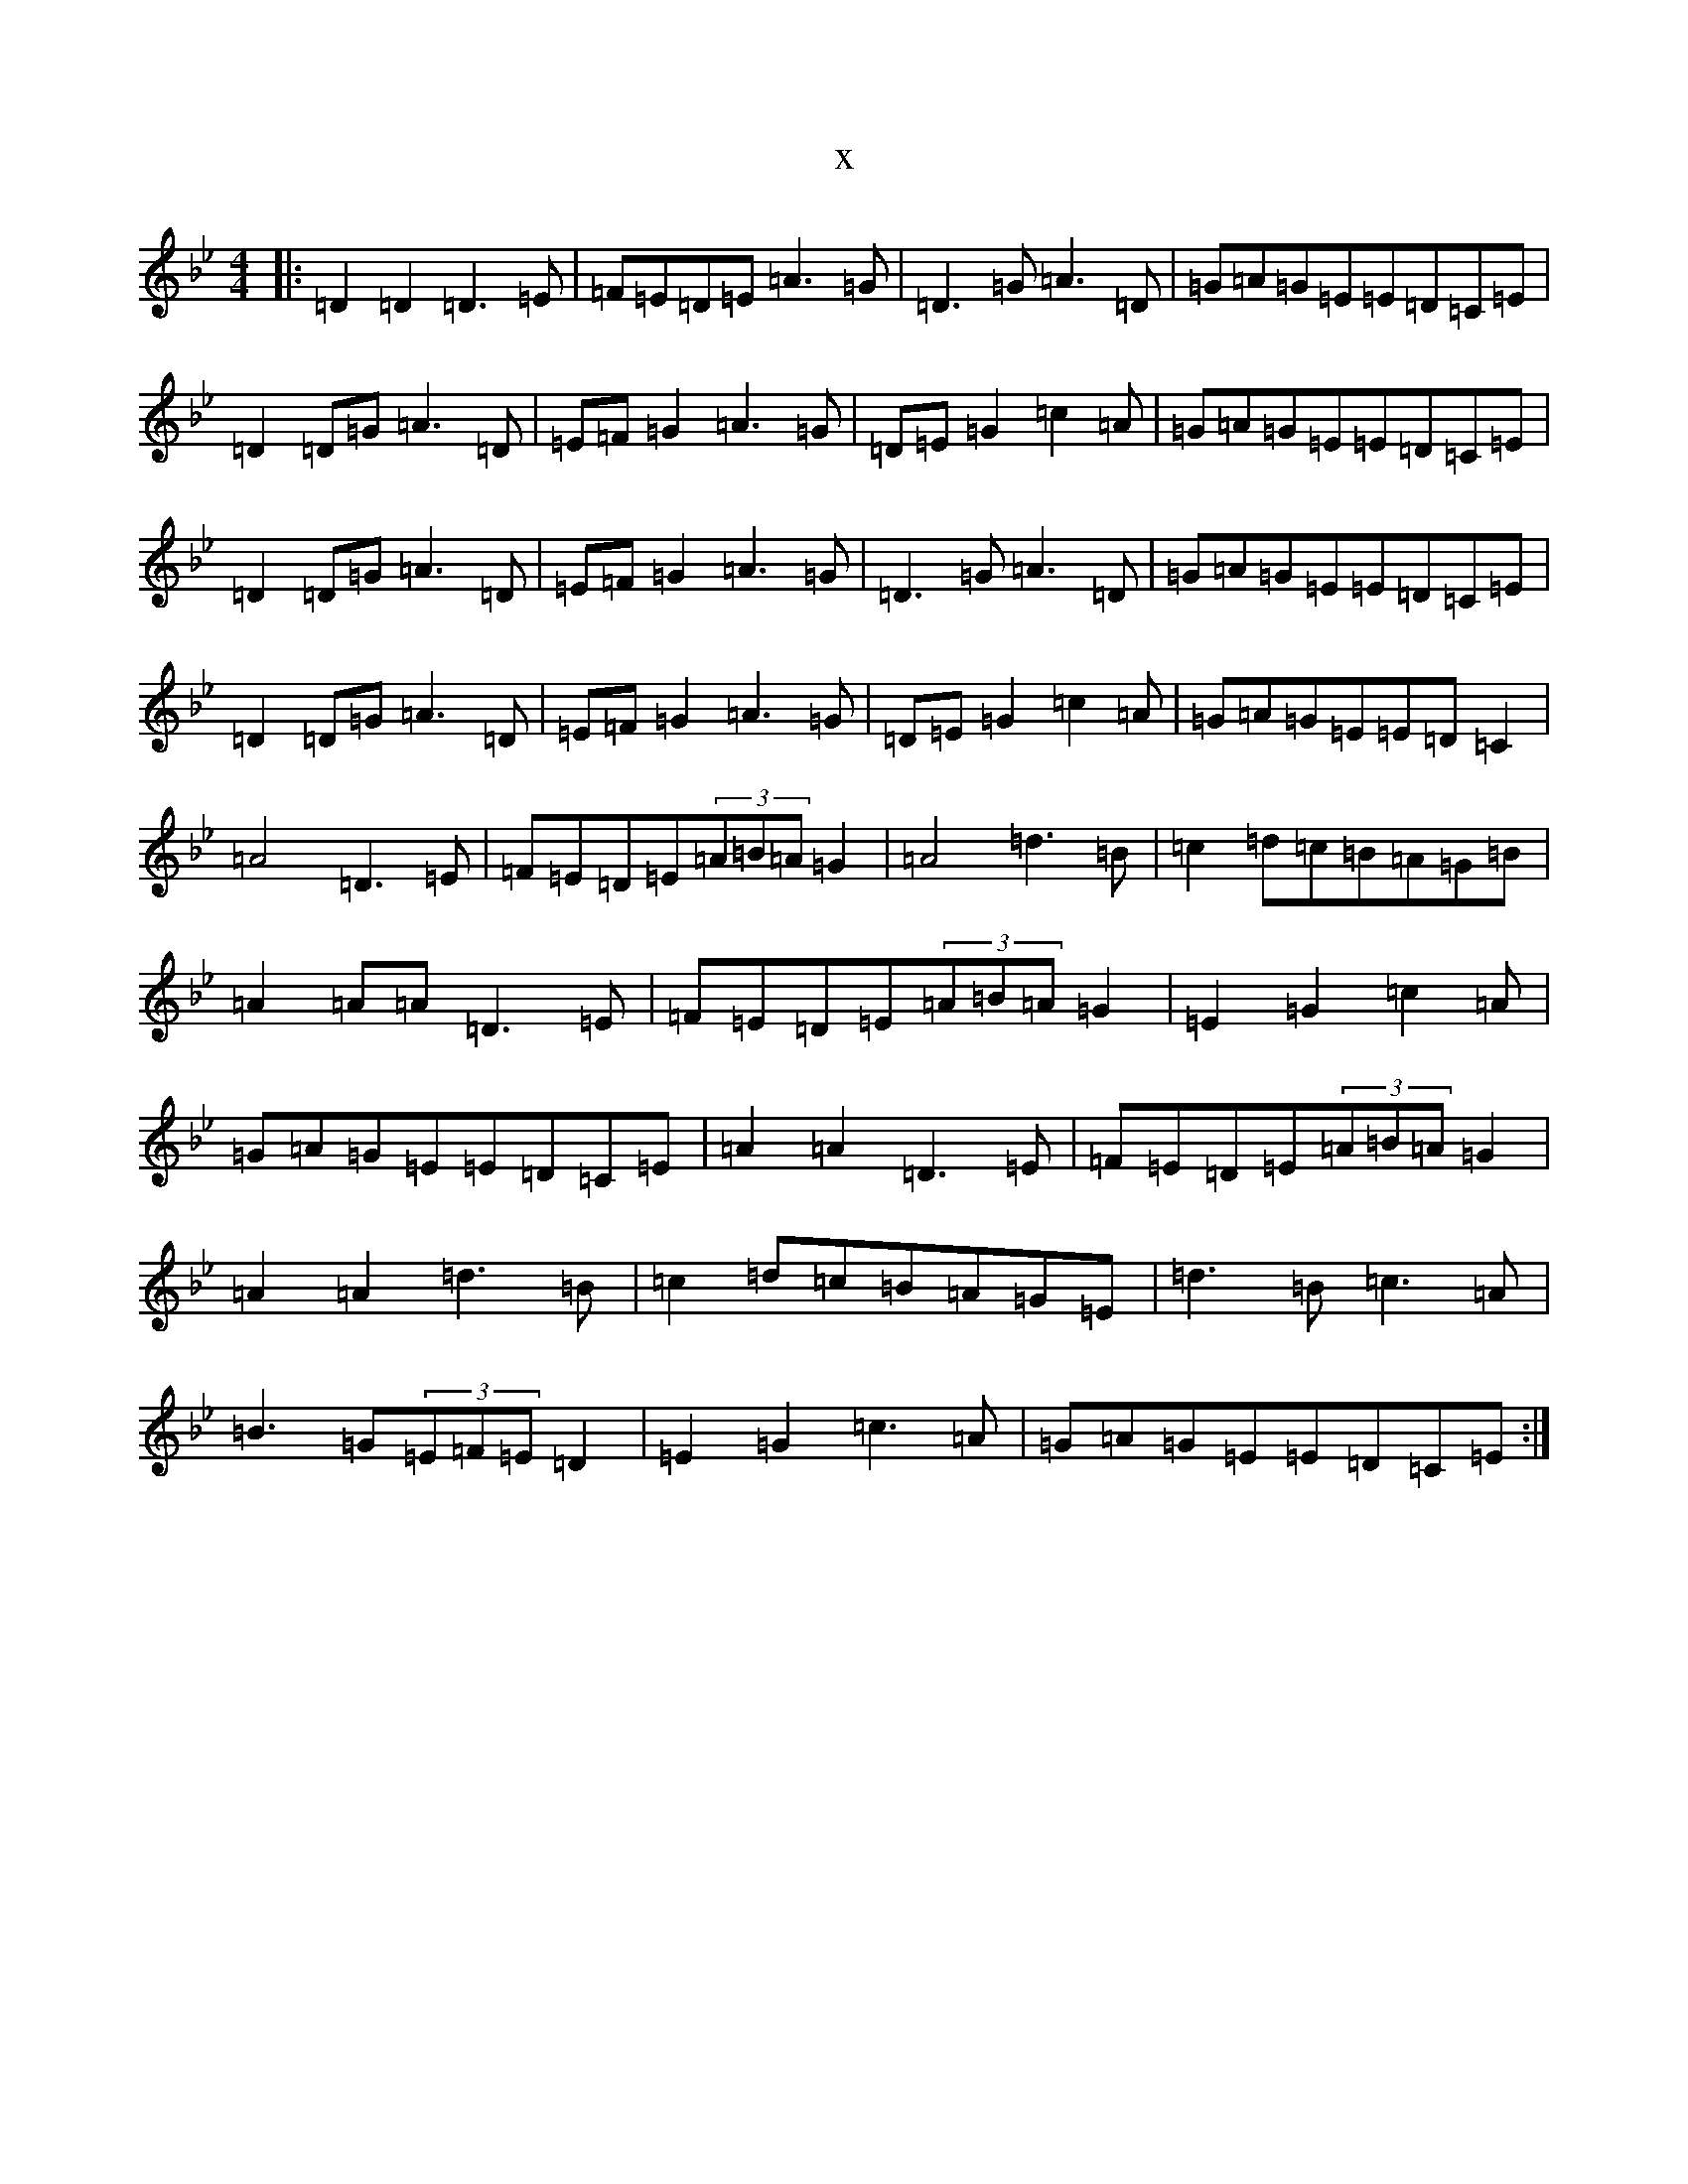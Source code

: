 X:11498
T:x
L:1/8
M:4/4
K: C Dorian
|:=D2=D2=D3=E|=F=E=D=E=A3=G|=D3=G=A3=D|=G=A=G=E=E=D=C=E|=D2=D=G=A3=D|=E=F=G2=A3=G|=D=E=G2=c2=A|=G=A=G=E=E=D=C=E|=D2=D=G=A3=D|=E=F=G2=A3=G|=D3=G=A3=D|=G=A=G=E=E=D=C=E|=D2=D=G=A3=D|=E=F=G2=A3=G|=D=E=G2=c2=A|=G=A=G=E=E=D=C2|=A4=D3=E|=F=E=D=E(3=A=B=A=G2|=A4=d3=B|=c2=d=c=B=A=G=B|=A2=A=A=D3=E|=F=E=D=E(3=A=B=A=G2|=E2=G2=c2=A|=G=A=G=E=E=D=C=E|=A2=A2=D3=E|=F=E=D=E(3=A=B=A=G2|=A2=A2=d3=B|=c2=d=c=B=A=G=E|=d3=B=c3=A|=B3=G(3=E=F=E=D2|=E2=G2=c3=A|=G=A=G=E=E=D=C=E:|
